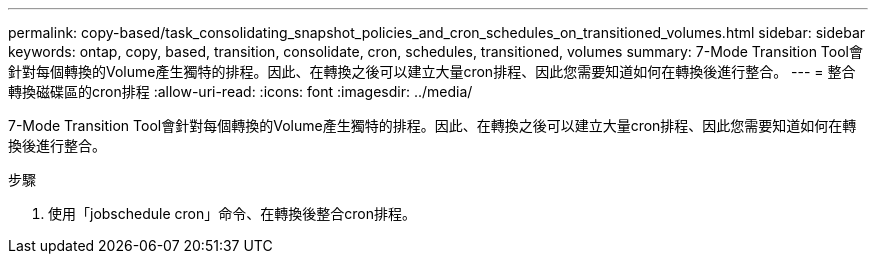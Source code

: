 ---
permalink: copy-based/task_consolidating_snapshot_policies_and_cron_schedules_on_transitioned_volumes.html 
sidebar: sidebar 
keywords: ontap, copy, based, transition, consolidate, cron, schedules, transitioned, volumes 
summary: 7-Mode Transition Tool會針對每個轉換的Volume產生獨特的排程。因此、在轉換之後可以建立大量cron排程、因此您需要知道如何在轉換後進行整合。 
---
= 整合轉換磁碟區的cron排程
:allow-uri-read: 
:icons: font
:imagesdir: ../media/


[role="lead"]
7-Mode Transition Tool會針對每個轉換的Volume產生獨特的排程。因此、在轉換之後可以建立大量cron排程、因此您需要知道如何在轉換後進行整合。

.步驟
. 使用「jobschedule cron」命令、在轉換後整合cron排程。

